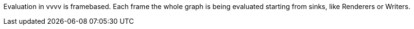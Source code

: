 Evaluation in vvvv is framebased. Each frame the whole graph is being evaluated starting from sinks, like Renderers or Writers.

